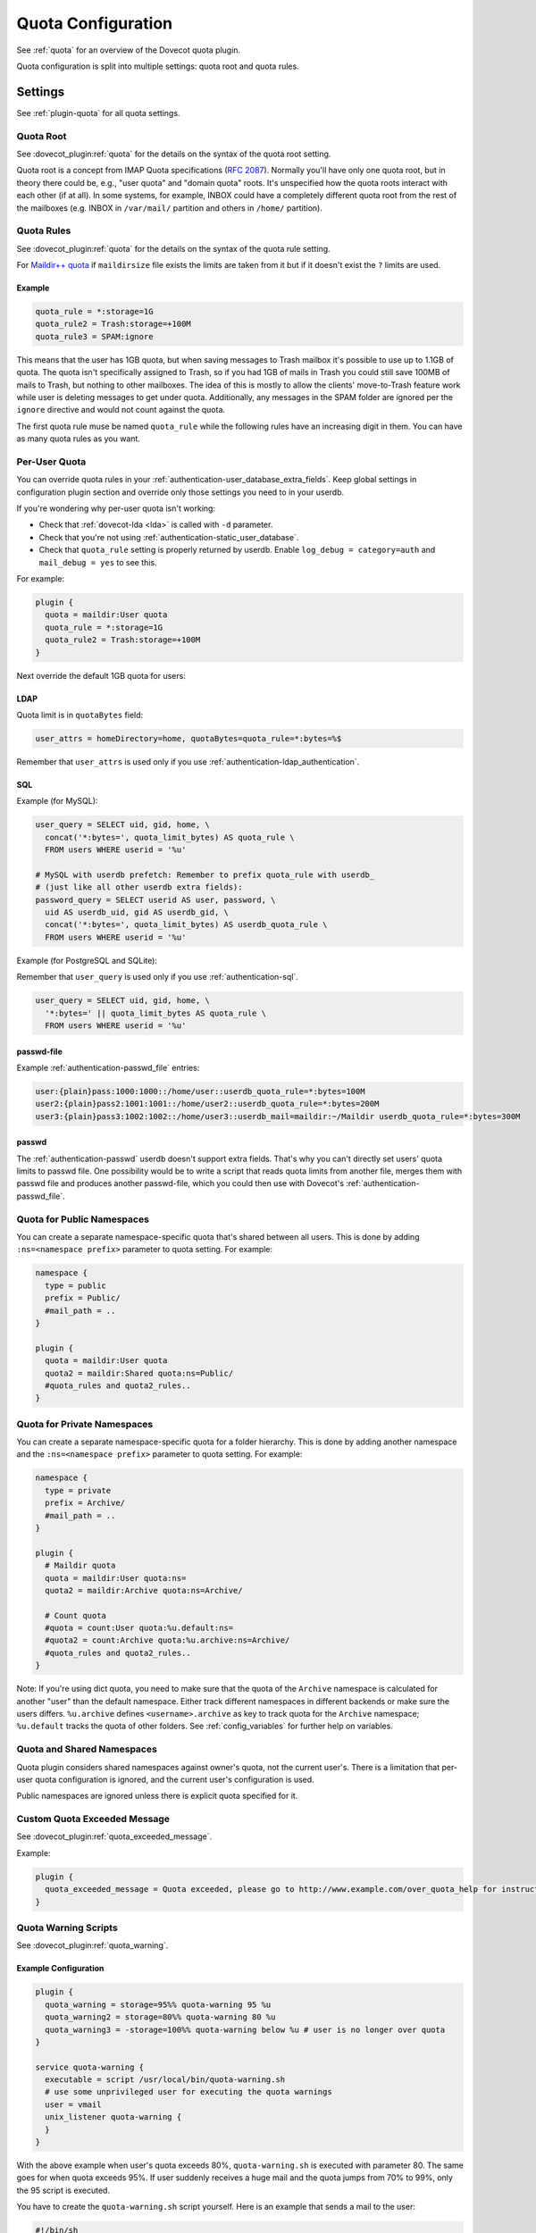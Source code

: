 .. _quota_configuration:

===================
Quota Configuration
===================

See :ref:`quota` for an overview of the Dovecot quota plugin.

Quota configuration is split into multiple settings: quota root and quota
rules.

Settings
========

See :ref:`plugin-quota` for all quota settings.

.. _quota_configuration_root:

Quota Root
^^^^^^^^^^

See :dovecot_plugin:ref:`quota` for the details on the syntax of the quota
root setting.

Quota root is a concept from IMAP Quota specifications (:rfc:`2087`). Normally
you'll have only one quota root, but in theory there could be, e.g., "user
quota" and "domain quota" roots. It's unspecified how the quota roots interact
with each other (if at all). In some systems, for example, INBOX could have a
completely different quota root from the rest of the mailboxes (e.g. INBOX in
``/var/mail/`` partition and others in ``/home/`` partition).

.. _quota_configuration_rules:

Quota Rules
^^^^^^^^^^^

See :dovecot_plugin:ref:`quota` for the details on the syntax of the quota
rule setting.

For `Maildir++ quota <maildir_quota>`_ if ``maildirsize`` file exists the
limits are taken from it but if it doesn't exist the ``?`` limits are used.

.. _`maildir_quota`: https://www.courier-mta.org/imap/README.maildirquota.html

Example
-------

.. code-block:: none

  quota_rule = *:storage=1G
  quota_rule2 = Trash:storage=+100M
  quota_rule3 = SPAM:ignore

This means that the user has 1GB quota, but when saving messages to Trash
mailbox it's possible to use up to 1.1GB of quota. The quota isn't
specifically assigned to Trash, so if you had 1GB of mails in Trash you could
still save 100MB of mails to Trash, but nothing to other mailboxes. The idea
of this is mostly to allow the clients' move-to-Trash feature work while user
is deleting messages to get under quota.  Additionally, any messages in the
SPAM folder are ignored per the ``ignore`` directive and would not count
against the quota.

The first quota rule muse be named ``quota_rule`` while the following
rules have an increasing digit in them. You can have as many quota rules as
you want.

.. _quota_configuration_per_user:

Per-User Quota
^^^^^^^^^^^^^^

You can override quota rules in your
:ref:`authentication-user_database_extra_fields`. Keep global settings in
configuration plugin section and override only those settings you need to in
your userdb.

If you're wondering why per-user quota isn't working:

* Check that :ref:`dovecot-lda <lda>` is called with ``-d`` parameter.
* Check that you're not using :ref:`authentication-static_user_database`.
* Check that ``quota_rule`` setting is properly returned by userdb. Enable
  ``log_debug = category=auth`` and ``mail_debug = yes`` to see this.

For example:

.. code-block:: none

  plugin {
    quota = maildir:User quota
    quota_rule = *:storage=1G
    quota_rule2 = Trash:storage=+100M
  }

Next override the default 1GB quota for users:

LDAP
----

Quota limit is in ``quotaBytes`` field:

.. code-block:: none

  user_attrs = homeDirectory=home, quotaBytes=quota_rule=*:bytes=%$

Remember that ``user_attrs`` is used only if you use
:ref:`authentication-ldap_authentication`.

SQL
---

Example (for MySQL):

.. code-block:: none

  user_query = SELECT uid, gid, home, \
    concat('*:bytes=', quota_limit_bytes) AS quota_rule \
    FROM users WHERE userid = '%u'

  # MySQL with userdb prefetch: Remember to prefix quota_rule with userdb_
  # (just like all other userdb extra fields):
  password_query = SELECT userid AS user, password, \
    uid AS userdb_uid, gid AS userdb_gid, \
    concat('*:bytes=', quota_limit_bytes) AS userdb_quota_rule \
    FROM users WHERE userid = '%u'

Example (for PostgreSQL and SQLite):

Remember that ``user_query`` is used only if you use
:ref:`authentication-sql`.

.. code-block:: none

  user_query = SELECT uid, gid, home, \
    '*:bytes=' || quota_limit_bytes AS quota_rule \
    FROM users WHERE userid = '%u'

passwd-file
-----------

Example :ref:`authentication-passwd_file` entries:

.. code-block:: none

  user:{plain}pass:1000:1000::/home/user::userdb_quota_rule=*:bytes=100M
  user2:{plain}pass2:1001:1001::/home/user2::userdb_quota_rule=*:bytes=200M
  user3:{plain}pass3:1002:1002::/home/user3::userdb_mail=maildir:~/Maildir userdb_quota_rule=*:bytes=300M

passwd
------

The :ref:`authentication-passwd` userdb doesn't support extra fields. That's
why you can't directly set users' quota limits to passwd file. One
possibility would be to write a script that reads quota limits from another
file, merges them with passwd file and produces another passwd-file, which you
could then use with Dovecot's :ref:`authentication-passwd_file`.

Quota for Public Namespaces
^^^^^^^^^^^^^^^^^^^^^^^^^^^

You can create a separate namespace-specific quota that's shared between all
users. This is done by adding ``:ns=<namespace prefix>`` parameter to quota
setting. For example:

.. code-block:: none

  namespace {
    type = public
    prefix = Public/
    #mail_path = ..
  }

  plugin {
    quota = maildir:User quota
    quota2 = maildir:Shared quota:ns=Public/
    #quota_rules and quota2_rules..
  }

Quota for Private Namespaces
^^^^^^^^^^^^^^^^^^^^^^^^^^^^

You can create a separate namespace-specific quota for a folder hierarchy.
This is done by adding another namespace and the ``:ns=<namespace prefix>``
parameter to quota setting. For example:

.. code-block:: none

  namespace {
    type = private
    prefix = Archive/
    #mail_path = ..
  }

  plugin {
    # Maildir quota
    quota = maildir:User quota:ns=
    quota2 = maildir:Archive quota:ns=Archive/

    # Count quota
    #quota = count:User quota:%u.default:ns=
    #quota2 = count:Archive quota:%u.archive:ns=Archive/
    #quota_rules and quota2_rules..
  }

Note: If you're using dict quota, you need to make sure that the quota of the
``Archive`` namespace is calculated for another "user" than the default
namespace. Either track different namespaces in different backends or make
sure the users differs. ``%u.archive`` defines ``<username>.archive`` as key
to track quota for the ``Archive`` namespace; ``%u.default`` tracks the quota
of other folders. See :ref:`config_variables` for further help on variables.

Quota and Shared Namespaces
^^^^^^^^^^^^^^^^^^^^^^^^^^^

Quota plugin considers shared namespaces against owner's quota, not the current user's.
There is a limitation that per-user quota configuration is ignored, and the
current user's configuration is used.

Public namespaces are ignored unless there is explicit quota specified for it.

Custom Quota Exceeded Message
^^^^^^^^^^^^^^^^^^^^^^^^^^^^^

See :dovecot_plugin:ref:`quota_exceeded_message`.

Example:

.. code-block:: none

  plugin {
    quota_exceeded_message = Quota exceeded, please go to http://www.example.com/over_quota_help for instructions on how to fix this.
  }

.. _quota_configuration_warning_scripts:

Quota Warning Scripts
^^^^^^^^^^^^^^^^^^^^^

See :dovecot_plugin:ref:`quota_warning`.

Example Configuration
---------------------

.. code-block:: none

  plugin {
    quota_warning = storage=95%% quota-warning 95 %u
    quota_warning2 = storage=80%% quota-warning 80 %u
    quota_warning3 = -storage=100%% quota-warning below %u # user is no longer over quota
  }

  service quota-warning {
    executable = script /usr/local/bin/quota-warning.sh
    # use some unprivileged user for executing the quota warnings
    user = vmail
    unix_listener quota-warning {
    }
  }

With the above example when user's quota exceeds 80%, ``quota-warning.sh`` is
executed with parameter 80. The same goes for when quota exceeds 95%. If user
suddenly receives a huge mail and the quota jumps from 70% to 99%, only the 95
script is executed.

You have to create the ``quota-warning.sh`` script yourself. Here is an
example that sends a mail to the user:

.. code-block:: shell

  #!/bin/sh
  PERCENT=$1
  USER=$2
  cat << EOF | /usr/local/libexec/dovecot/dovecot-lda -d $USER -o "plugin/quota=maildir:User quota:noenforcing"
  From: postmaster@domain.com
  Subject: quota warning

  Your mailbox is now $PERCENT% full.
  EOF

The quota enforcing is disabled to avoid looping. You'll of course need to
change the ``plugin/quota`` value to match the quota backend and other
configuration you use. Basically preserve your original "quota" setting and
just insert ":noenforcing" to proper location in it. For example with dict
quota, you can use something like:
``-o "plugin/quota=count:User quota::noenforcing"``

.. _quota_configuration_overquota_flag:

Overquota-flag
^^^^^^^^^^^^^^

.. dovecotadded:: 2.2.16

Quota warning scripts can be used to set an overquota-flag to userdb (e.g.
LDAP) when user goes over/under quota. This flag can be used by MTA to reject
mails to an user who is over quota already at SMTP RCPT TO stage.

A problem with this approach is there are race conditions that in some rare
situations cause the overquota-flag to be set even when user is already under
quota. This situation doesn't solve itself without manual admin intervention
or the new overquota-flag feature: This feature checks the flag's value every
time user logs in (or mail gets delivered or any other email access to user)
and compares it to the current actual quota usage. If the flag is wrong, a
script is executed that should fix up the situation.

The overquota-flag name in userdb must be ``quota_over_flag``.

These settings are available:

* :dovecot_plugin:ref:`quota_over_flag_lazy_check`
* :dovecot_plugin:ref:`quota_over_flag_value`
* :dovecot_plugin:ref:`quota_over_script`

Example::

  plugin {
    # If quota_over_flag=TRUE, the overquota-flag is enabled. Otherwise not.
    quota_over_flag_value = TRUE

    # Any non-empty value for quota_over_flag means user is over quota.
    # Wildcards can be used in a generic way, e.g. "*yes" or "*TRUE*"
    #quota_over_flag_value = *

    quota_over_flag_lazy_check = yes
    quota_over_script = quota-warning mismatch %u
  }

.. _quota_configuration_grace:

Quota Grace
^^^^^^^^^^^

See :dovecot_plugin:ref:`quota_grace`.

With v2.2+, by default the last mail can bring user over quota. This is
useful to allow user to actually unambiguously become over quota instead of
fail some of the last larger mails and pass through some smaller mails. Of
course the last mail shouldn't be allowed to bring the user hugely over quota,
so by default in v2.2+ this limit is 10% of the user's quota limit.
(In v2.1 this is disabled by default.)

To change the quota grace, use:

.. code-block:: none

  plugin {
    # allow user to become max 10% over quota
    quota_grace = 10%%
    # allow user to become max 50 MB over quota
    quota_grace = 50 M
  }

.. _quota_configuration_max_mail_size:

Maximum Saved Mail Size
^^^^^^^^^^^^^^^^^^^^^^^

.. dovecotadded:: 2.2.29

See :dovecot_plugin:ref:`quota_grace`.

Dovecot allows specifying the maximum message size that is allowed to be
saved (e.g. by LMTP, IMAP APPEND or doveadm save). The default is 0, which is
unlimited. Since outgoing mail sizes are also typically limited on the MTA
side, it can be beneficial to prevent user from saving too large mails, which
would later on fail on the MTA side anyway.

.. code-block:: none

  plugin {
    quota_max_mail_size = 100M
  }

Quota Virtual Sizes
^^^^^^^^^^^^^^^^^^^

.. dovecotadded:: 2.2.19
.. dovecotchanged:: 2.4.0,3.0.0

See :dovecot_plugin:ref:`quota_vsizes`.

Indicates that the quota plugin should use virtual sizes rather than physical
sizes when calculating message sizes. Required for the ``count`` driver.

.. code-block:: none

  plugin {
    quota_vsizes = yes
  }

In v2.4;v3.0 this is now automatically determined by the quota plugin.

.. _quota_configuration_admin:

Quota Admin Commands
^^^^^^^^^^^^^^^^^^^^

The :ref:`imap_quota plugin <plugin-imap-quota>` implements the ``SETQUOTA``
command, which allows changing the logged in user's quota limit if the user is
admin. Normally this means that a master user must log in with
``userdb_admin = y`` set in the master passdb. The changing is done via
dict_set() command, so you must configure the ``quota_set`` setting to point
to some dictionary where your quota limit exists. Usually this is in SQL,
e.g.:

dovecot.conf:

.. code-block:: none

  plugin {
    quota_set = dict:proxy::sqlquota
  }
  dict {
    sqlquota = mysql:/etc/dovecot/dovecot-dict-sql.conf.ext
  }

dovecot-dict-sql.conf.ext:

.. code-block:: none

  # Use "host= ... pass=foo#bar" with double-quotes if your password has '#'
  # character.
  connect = host=/var/run/mysqld/mysqld.sock dbname=mails user=admin \
    password=pass
  # Alternatively you can connect to localhost as well:
  #connect = host=localhost dbname=mails user=admin password=pass # port=3306

  map {
    pattern = priv/quota/limit/storage
    table = quota
    username_field = username
    value_field = bytes
  }
  map {
    pattern = priv/quota/limit/messages
    table = quota
    username_field = username
    value_field = messages
  }

Afterwards the quota can be changed with:

.. code-block:: none

  a SETQUOTA "User quota" (STORAGE 12345 MESSAGES 123)
